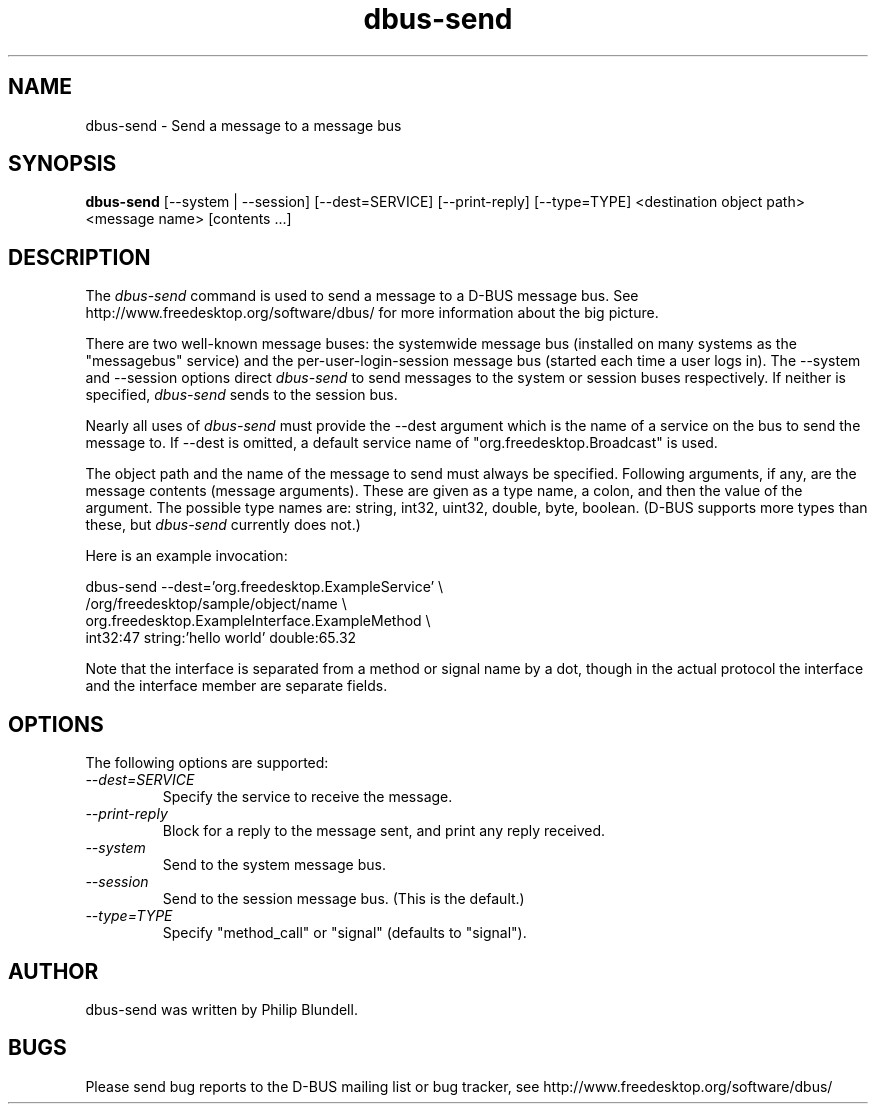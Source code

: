 .\" 
.\" dbus-send manual page.
.\" Copyright (C) 2003 Red Hat, Inc.
.\"
.TH dbus-send 1
.SH NAME
dbus-send \- Send a message to a message bus
.SH SYNOPSIS
.PP
.B dbus-send
[\-\-system | \-\-session] [\-\-dest=SERVICE] [\-\-print-reply]
[\-\-type=TYPE] <destination object path> <message name> [contents ...]

.SH DESCRIPTION

The \fIdbus-send\fP command is used to send a message to a D-BUS message
bus. See http://www.freedesktop.org/software/dbus/ for more 
information about the big picture.

.PP
There are two well-known message buses: the systemwide message bus 
(installed on many systems as the "messagebus" service) and the 
per-user-login-session message bus (started each time a user logs in).
The \-\-system and \-\-session options direct \fIdbus-send\fP to send
messages to the system or session buses respectively.  If neither is
specified, \fIdbus-send\fP sends to the session bus.

.PP 
Nearly all uses of \fIdbus-send\fP must provide the \-\-dest argument
which is the name of a service on the bus to send the message to. If
\-\-dest is omitted, a default service name of
"org.freedesktop.Broadcast" is used.  

.PP
The object path and the name of the message to send must always be
specified. Following arguments, if any, are the message contents
(message arguments).  These are given as a type name, a colon, and
then the value of the argument. The possible type names are: string,
int32, uint32, double, byte, boolean.  (D-BUS supports more types than
these, but \fIdbus-send\fP currently does not.)

.PP
Here is an example invocation:
.nf

  dbus-send \-\-dest='org.freedesktop.ExampleService'        \\
            /org/freedesktop/sample/object/name              \\
            org.freedesktop.ExampleInterface.ExampleMethod   \\
            int32:47 string:'hello world' double:65.32

.fi

Note that the interface is separated from a method or signal 
name by a dot, though in the actual protocol the interface
and the interface member are separate fields.

.SH OPTIONS
The following options are supported:
.TP
.I "--dest=SERVICE"
Specify the service to receive the message.
.TP
.I "--print-reply"
Block for a reply to the message sent, and print any reply received.
.TP
.I "--system"
Send to the system message bus.
.TP
.I "--session"
Send to the session message bus.  (This is the default.)
.TP
.I "--type=TYPE"
Specify "method_call" or "signal" (defaults to "signal").

.SH AUTHOR
dbus-send was written by Philip Blundell.

.SH BUGS
Please send bug reports to the D-BUS mailing list or bug tracker,
see http://www.freedesktop.org/software/dbus/
